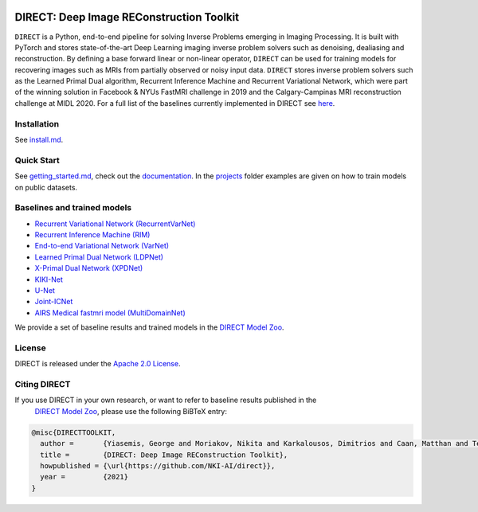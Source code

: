 .. image:: https://github.com/NKI-AI/direct/actions/workflows/tox.yml/badge.svg
   :target: https://github.com/NKI-AI/direct/actions/workflows/tox.yml
   :alt: tox

.. image:: https://github.com/NKI-AI/direct/actions/workflows/pylint.yml/badge.svg
   :target: https://github.com/NKI-AI/direct/actions/workflows/pylint.yml
   :alt: pylint

.. image:: https://github.com/NKI-AI/direct/actions/workflows/black.yml/badge.svg
   :target: https://github.com/NKI-AI/direct/actions/workflows/black.yml
   :alt: black

.. image:: https://codecov.io/gh/NKI-AI/direct/branch/main/graph/badge.svg?token=STYAUFCKJY
   :target: https://codecov.io/gh/NKI-AI/direct
   :alt: codecov


DIRECT: Deep Image REConstruction Toolkit
=========================================

``DIRECT`` is a Python, end-to-end pipeline for solving Inverse Problems emerging in Imaging Processing. It is built with PyTorch and stores state-of-the-art Deep Learning imaging inverse problem solvers such as denoising, dealiasing and reconstruction. By defining a base forward linear or non-linear operator, ``DIRECT`` can be used for training models for recovering images such as MRIs from partially observed or noisy input data.
``DIRECT`` stores inverse problem solvers such as the Learned Primal Dual algorithm, Recurrent Inference Machine and Recurrent Variational Network, which were part of the winning solution in Facebook & NYUs FastMRI challenge in 2019 and the Calgary-Campinas MRI reconstruction challenge at MIDL 2020. For a full list of the baselines currently implemented in DIRECT see `here <#baselines-and-trained-models>`_.

.. raw:: html

   <div align="center">
     <img src=".github/direct.png"/>
   </div>



Installation
------------

See `install.md <install.md>`_.

Quick Start
-----------

See `getting_started.md <getting_started.md>`_\ , check out the `documentation <https://docs.aiforoncology.nl/direct>`_.
In the `projects <projects>`_ folder examples are given on how to train models on public datasets.

Baselines and trained models
----------------------------


* `Recurrent Variational Network (RecurrentVarNet) <https://arxiv.org/abs/2111.09639>`_
* `Recurrent Inference Machine (RIM) <https://www.sciencedirect.com/science/article/abs/pii/S1361841518306078>`_
* `End-to-end Variational Network (VarNet) <https://arxiv.org/pdf/2004.06688.pdf>`_
* `Learned Primal Dual Network (LDPNet) <https://arxiv.org/abs/1707.06474>`_
* `X-Primal Dual Network (XPDNet) <https://arxiv.org/abs/2010.07290>`_
* `KIKI-Net <https://pubmed.ncbi.nlm.nih.gov/29624729/>`_
* `U-Net <https://arxiv.org/abs/1811.08839>`_
* `Joint-ICNet <https://openaccess.thecvf.com/content/CVPR2021/papers/Jun_Joint_Deep_Model-Based_MR_Image_and_Coil_Sensitivity_Reconstruction_Network_CVPR_2021_paper.pdf>`_
* `AIRS Medical fastmri model (MultiDomainNet) <https://arxiv.org/pdf/2012.06318.pdf>`_

We provide a set of baseline results and trained models in the `DIRECT Model Zoo <model_zoo.md>`_.

License
-------

DIRECT is released under the `Apache 2.0 License <LICENSE>`_.

Citing DIRECT
-------------

If you use DIRECT in your own research, or want to refer to baseline results published in the
 `DIRECT Model Zoo <model_zoo.md>`_\ , please use the following BiBTeX entry:

.. code-block:: BibTeX

   @misc{DIRECTTOOLKIT,
     author =       {Yiasemis, George and Moriakov, Nikita and Karkalousos, Dimitrios and Caan, Matthan and Teuwen, Jonas},
     title =        {DIRECT: Deep Image REConstruction Toolkit},
     howpublished = {\url{https://github.com/NKI-AI/direct}},
     year =         {2021}
   }
